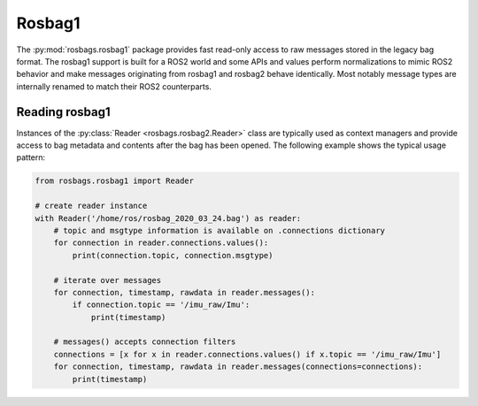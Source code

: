 Rosbag1
=======

The :py:mod:`rosbags.rosbag1` package provides fast read-only access to raw messages stored in the legacy bag format. The rosbag1 support is built for a ROS2 world and some APIs and values perform normalizations to mimic ROS2 behavior and make messages originating from rosbag1 and rosbag2 behave identically. Most notably message types are internally renamed to match their ROS2 counterparts.

Reading rosbag1
---------------
Instances of the :py:class:`Reader <rosbags.rosbag2.Reader>` class are typically used as context managers and provide access to bag metadata and contents after the bag has been opened. The following example shows the typical usage pattern:

.. code-block:: python

   from rosbags.rosbag1 import Reader

   # create reader instance
   with Reader('/home/ros/rosbag_2020_03_24.bag') as reader:
       # topic and msgtype information is available on .connections dictionary
       for connection in reader.connections.values():
           print(connection.topic, connection.msgtype)

       # iterate over messages
       for connection, timestamp, rawdata in reader.messages():
           if connection.topic == '/imu_raw/Imu':
               print(timestamp)

       # messages() accepts connection filters
       connections = [x for x in reader.connections.values() if x.topic == '/imu_raw/Imu']
       for connection, timestamp, rawdata in reader.messages(connections=connections):
           print(timestamp)
